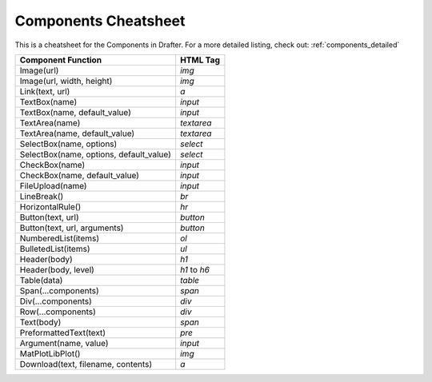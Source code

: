 Components Cheatsheet
=====================

This is a cheatsheet for the Components in Drafter.
For a more detailed listing, check out: :ref:`components_detailed`

+-----------------------------------------+--------------+
| Component Function                      | HTML Tag     |
+=========================================+==============+
| Image(url)                              | `img`        |
+-----------------------------------------+--------------+
| Image(url, width, height)               | `img`        |
+-----------------------------------------+--------------+
| Link(text, url)                         | `a`          |
+-----------------------------------------+--------------+
| TextBox(name)                           | `input`      |
+-----------------------------------------+--------------+
| TextBox(name, default_value)            | `input`      |
+-----------------------------------------+--------------+
| TextArea(name)                          | `textarea`   |
+-----------------------------------------+--------------+
| TextArea(name, default_value)           | `textarea`   |
+-----------------------------------------+--------------+
| SelectBox(name, options)                | `select`     |
+-----------------------------------------+--------------+
| SelectBox(name, options, default_value) | `select`     |
+-----------------------------------------+--------------+
| CheckBox(name)                          | `input`      |
+-----------------------------------------+--------------+
| CheckBox(name, default_value)           | `input`      |
+-----------------------------------------+--------------+
| FileUpload(name)                        | `input`      |
+-----------------------------------------+--------------+
| LineBreak()                             | `br`         |
+-----------------------------------------+--------------+
| HorizontalRule()                        | `hr`         |
+-----------------------------------------+--------------+
| Button(text, url)                       | `button`     |
+-----------------------------------------+--------------+
| Button(text, url, arguments)            | `button`     |
+-----------------------------------------+--------------+
| NumberedList(items)                     | `ol`         |
+-----------------------------------------+--------------+
| BulletedList(items)                     | `ul`         |
+-----------------------------------------+--------------+
| Header(body)                            | `h1`         |
+-----------------------------------------+--------------+
| Header(body, level)                     | `h1` to `h6` |
+-----------------------------------------+--------------+
| Table(data)                             | `table`      |
+-----------------------------------------+--------------+
| Span(...components)                     | `span`       |
+-----------------------------------------+--------------+
| Div(...components)                      | `div`        |
+-----------------------------------------+--------------+
| Row(...components)                      | `div`        |
+-----------------------------------------+--------------+
| Text(body)                              | `span`       |
+-----------------------------------------+--------------+
| PreformattedText(text)                  | `pre`        |
+-----------------------------------------+--------------+
| Argument(name, value)                   | `input`      |
+-----------------------------------------+--------------+
| MatPlotLibPlot()                        | `img`        |
+-----------------------------------------+--------------+
| Download(text, filename, contents)      | `a`          |
+-----------------------------------------+--------------+